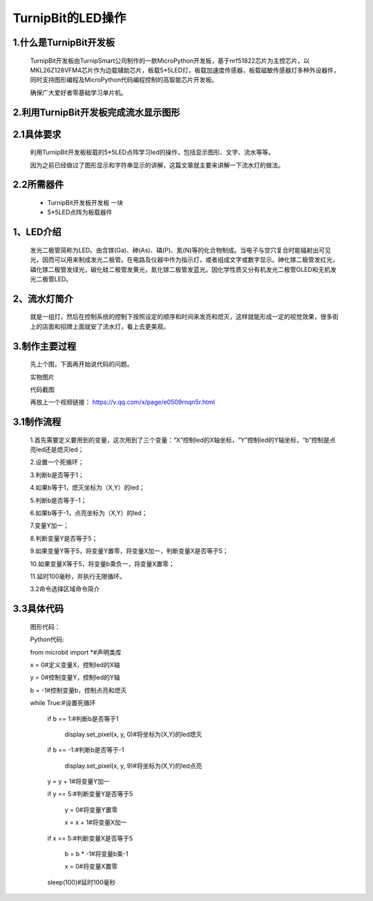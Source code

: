 TurnipBit的LED操作
==========================

1.什么是TurnipBit开发板
-----------------------------------

	TurnipBit开发板由TurnipSmart公司制作的一款MicroPython开发板，基于nrf51822芯片为主控芯片，以MKL26Z128VFM4芯片作为边载辅助芯片，板载5*5LED灯，板载加速度传感器，板载磁敏传感器灯多种外设器件，同时支持图形编程及MicroPython代码编程控制的高智能芯片开发板。

	确保广大爱好者零基础学习单片机。

2.利用TurnipBit开发板完成流水显示图形
------------------------------------------------------

2.1具体要求
--------------------------

	利用TurnipBit开发板板载的5*5LED点阵学习led的操作，包括显示图形、文字、流水等等。

	因为之前已经做过了图形显示和字符串显示的讲解，这篇文章就主要来讲解一下流水灯的做法。

2.2所需器件
--------------------
	- TurnipBit开发板开发板  一块

	- 5*5LED点阵为板载器件

1、LED介绍
-----------------------

	发光二极管简称为LED。由含镓(Ga)、砷(As)、磷(P)、氮(N)等的化合物制成。当电子与空穴复合时能辐射出可见光，因而可以用来制成发光二极管。在电路及仪器中作为指示灯，或者组成文字或数字显示。砷化镓二极管发红光，磷化镓二极管发绿光，碳化硅二极管发黄光，氮化镓二极管发蓝光。因化学性质又分有机发光二极管OLED和无机发光二极管LED。

2、流水灯简介
-----------------------

	就是一组灯，然后在控制系统的控制下按照设定的顺序和时间来发亮和熄灭，这样就能形成一定的视觉效果，很多街上的店面和招牌上面就安了流水灯，看上去更美观。

3.制作主要过程
------------------------
	先上个图，下面再开始说代码的问题。

	.. image:: images/L2.jpg


	实物图片

	.. image:: images/L3.png


	代码截图

	再放上一个视频链接：
	https://v.qq.com/x/page/e0509rnqn5r.html

3.1制作流程
-----------------------

	1.首先需要定义要用到的变量，这次用到了三个变量：“X”控制led的X轴坐标，“Y”控制led的Y轴坐标，“b”控制是点亮led还是熄灭led；

	2.设置一个死循环；

	3.判断b是否等于1；

	4.如果b等于1，熄灭坐标为（X,Y）的led；

	5.判断b是否等于-1；

	6.如果b等于-1，点亮坐标为（X,Y）的led；

	7.变量Y加一；

	8.判断变量Y是否等于5；

	9.如果变量Y等于5，将变量Y置零，将变量X加一，判断变量X是否等于5；

	10.如果变量X等于5，将变量b乘负一，将变量X置零；

	11.延时100毫秒，并执行无限循环。

	3.2命令选择区域命令简介


3.3具体代码
----------------------

	图形代码：

	.. image:: images/L1.png

	Python代码::

	from microbit import *#声明类库

	x = 0#定义变量X，控制led的X轴

	y = 0#控制变量Y，控制led的Y轴

	b = -1#控制变量b，控制点亮和熄灭

	while True:#设置死循环

		if b == 1:#判断b是否等于1

			display.set_pixel(x, y, 0)#将坐标为(X,Y)的led熄灭

		if b == -1:#判断b是否等于-1

			display.set_pixel(x, y, 9)#将坐标为(X,Y)的led点亮

		y = y + 1#将变量Y加一

		if y == 5:#判断变量Y是否等于5

			y = 0#将变量Y置零

			x = x + 1#将变量X加一

		if x == 5:#判断变量X是否等于5

			b = b * -1#将变量b乘-1

			x = 0#将变量X置零

		sleep(100)#延时100毫秒

